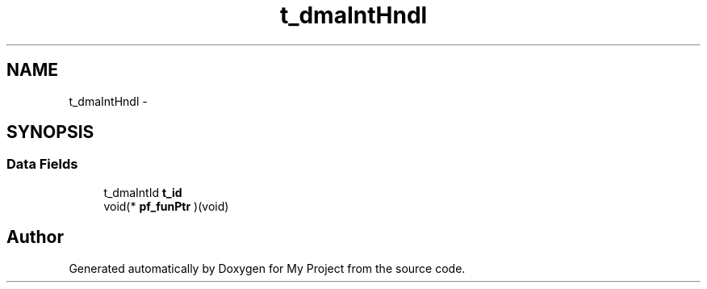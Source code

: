 .TH "t_dmaIntHndl" 3 "Sun Mar 2 2014" "My Project" \" -*- nroff -*-
.ad l
.nh
.SH NAME
t_dmaIntHndl \- 
.SH SYNOPSIS
.br
.PP
.SS "Data Fields"

.in +1c
.ti -1c
.RI "t_dmaIntId \fBt_id\fP"
.br
.ti -1c
.RI "void(* \fBpf_funPtr\fP )(void)"
.br
.in -1c

.SH "Author"
.PP 
Generated automatically by Doxygen for My Project from the source code\&.
